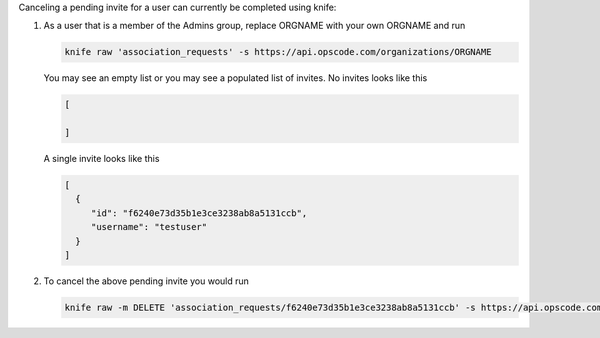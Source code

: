 .. The contents of this file may be included in multiple topics (using the includes directive).
.. The contents of this file should be modified in a way that preserves its ability to appear in multiple topics.


Canceling a pending invite for a user can currently be completed using knife:

#. As a user that is a member of the Admins group, replace ORGNAME with your own ORGNAME and run

   .. code-block:: bash

       knife raw 'association_requests' -s https://api.opscode.com/organizations/ORGNAME
   
   You may see an empty list or you may see a populated list of invites. No invites looks like this
  
   .. code-block:: bash

       [

       ]

   A single invite looks like this
   
   .. code-block:: bash

       [
         {
            "id": "f6240e73d35b1e3ce3238ab8a5131ccb",
            "username": "testuser"
         }
       ]

#. To cancel the above pending invite you would run

   .. code-block:: bash
 
       knife raw -m DELETE 'association_requests/f6240e73d35b1e3ce3238ab8a5131ccb' -s https://api.opscode.com/organizations/ORGNAME
